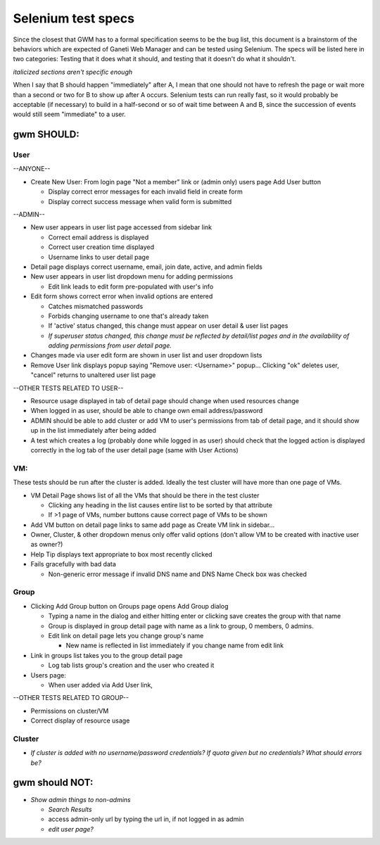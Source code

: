 .. _selenium:

Selenium test specs
===================

Since the closest that GWM has to a formal specification seems to be the
bug list, this document is a brainstorm of the behaviors which are
expected of Ganeti Web Manager and can be tested using Selenium. The
specs will be listed here in two categories: Testing that it does what
it should, and testing that it doesn't do what it shouldn't.

*italicized sections aren't specific enough*

When I say that B should happen "immediately" after A, I mean that one
should not have to refresh the page or wait more than a second or two
for B to show up after A occurs. Selenium tests can run really fast, so
it would probably be acceptable (if necessary) to build in a half-second
or so of wait time between A and B, since the succession of events would
still seem "immediate" to a user.

gwm SHOULD:
-----------

User
~~~~

--ANYONE--

-  Create New User: From login page "Not a member" link or (admin only)
   users page Add User button

   -  Display correct error messages for each invalid field in create
      form
   -  Display correct success message when valid form is submitted

--ADMIN--

-  New user appears in user list page accessed from sidebar link

   -  Correct email address is displayed
   -  Correct user creation time displayed
   -  Username links to user detail page

-  Detail page displays correct username, email, join date, active, and
   admin fields
-  New user appears in user list dropdown menu for adding permissions

   -  Edit link leads to edit form pre-populated with user's info

-  Edit form shows correct error when invalid options are entered

   -  Catches mismatched passwords
   -  Forbids changing username to one that's already taken
   -  If 'active' status changed, this change must appear on user detail
      & user list pages
   -  *If superuser status changed, this change must be reflected by
      detail/list pages and in the availability of adding permissions
      from user detail page.*

-  Changes made via user edit form are shown in user list and user
   dropdown lists
-  Remove User link displays popup saying "Remove user: <Username>"
   popup... Clicking "ok" deletes user, "cancel" returns to unaltered
   user list page

--OTHER TESTS RELATED TO USER--

-  Resource usage displayed in tab of detail page should change when
   used resources change
-  When logged in as user, should be able to change own email
   address/password
-  ADMIN should be able to add cluster or add VM to user's permissions
   from tab of detail page, and it should show up in the list
   immediately after being added
-  A test which creates a log (probably done while logged in as user)
   should check that the logged action is displayed correctly in
   the log tab of the user detail page (same with User Actions)

VM:
~~~

These tests should be run after the cluster is added. Ideally the test
cluster will have more than one page of VMs.

-  VM Detail Page shows list of all the VMs that should be there in the
   test cluster

   -  Clicking any heading in the list causes entire list to be sorted
      by that attribute
   -  If >1 page of VMs, number buttons cause correct page of VMs to be
      shown

-  Add VM button on detail page links to same add page as Create VM link
   in sidebar...
-  Owner, Cluster, & other dropdown menus only offer valid options
   (don't allow VM to be created with inactive user as owner?)
-  Help Tip displays text appropriate to box most recently clicked
-  Fails gracefully with bad data

   -  Non-generic error message if invalid DNS name and DNS Name Check
      box was checked

Group
~~~~~

-  Clicking Add Group button on Groups page opens Add Group dialog

   -  Typing a name in the dialog and either hitting enter or clicking
      save creates the group with that name
   -  Group is displayed in group detail page with name as a link to
      group, 0 members, 0 admins.
   -  Edit link on detail page lets you change group's name

      -  New name is reflected in list immediately if you change name
         from edit link

-  Link in groups list takes you to the group detail page

   -  Log tab lists group's creation and the user who created it

-  Users page:

   -  When user added via Add User link,

--OTHER TESTS RELATED TO GROUP--

-  Permissions on cluster/VM
-  Correct display of resource usage

Cluster
~~~~~~~

-  *If cluster is added with no username/password credentials? If quota
   given but no credentials? What should errors be?*

gwm should NOT:
---------------

-  *Show admin things to non-admins*

   -  *Search Results*
   -  access admin-only url by typing the url in, if not logged in as
      admin
   -  *edit user page?*
